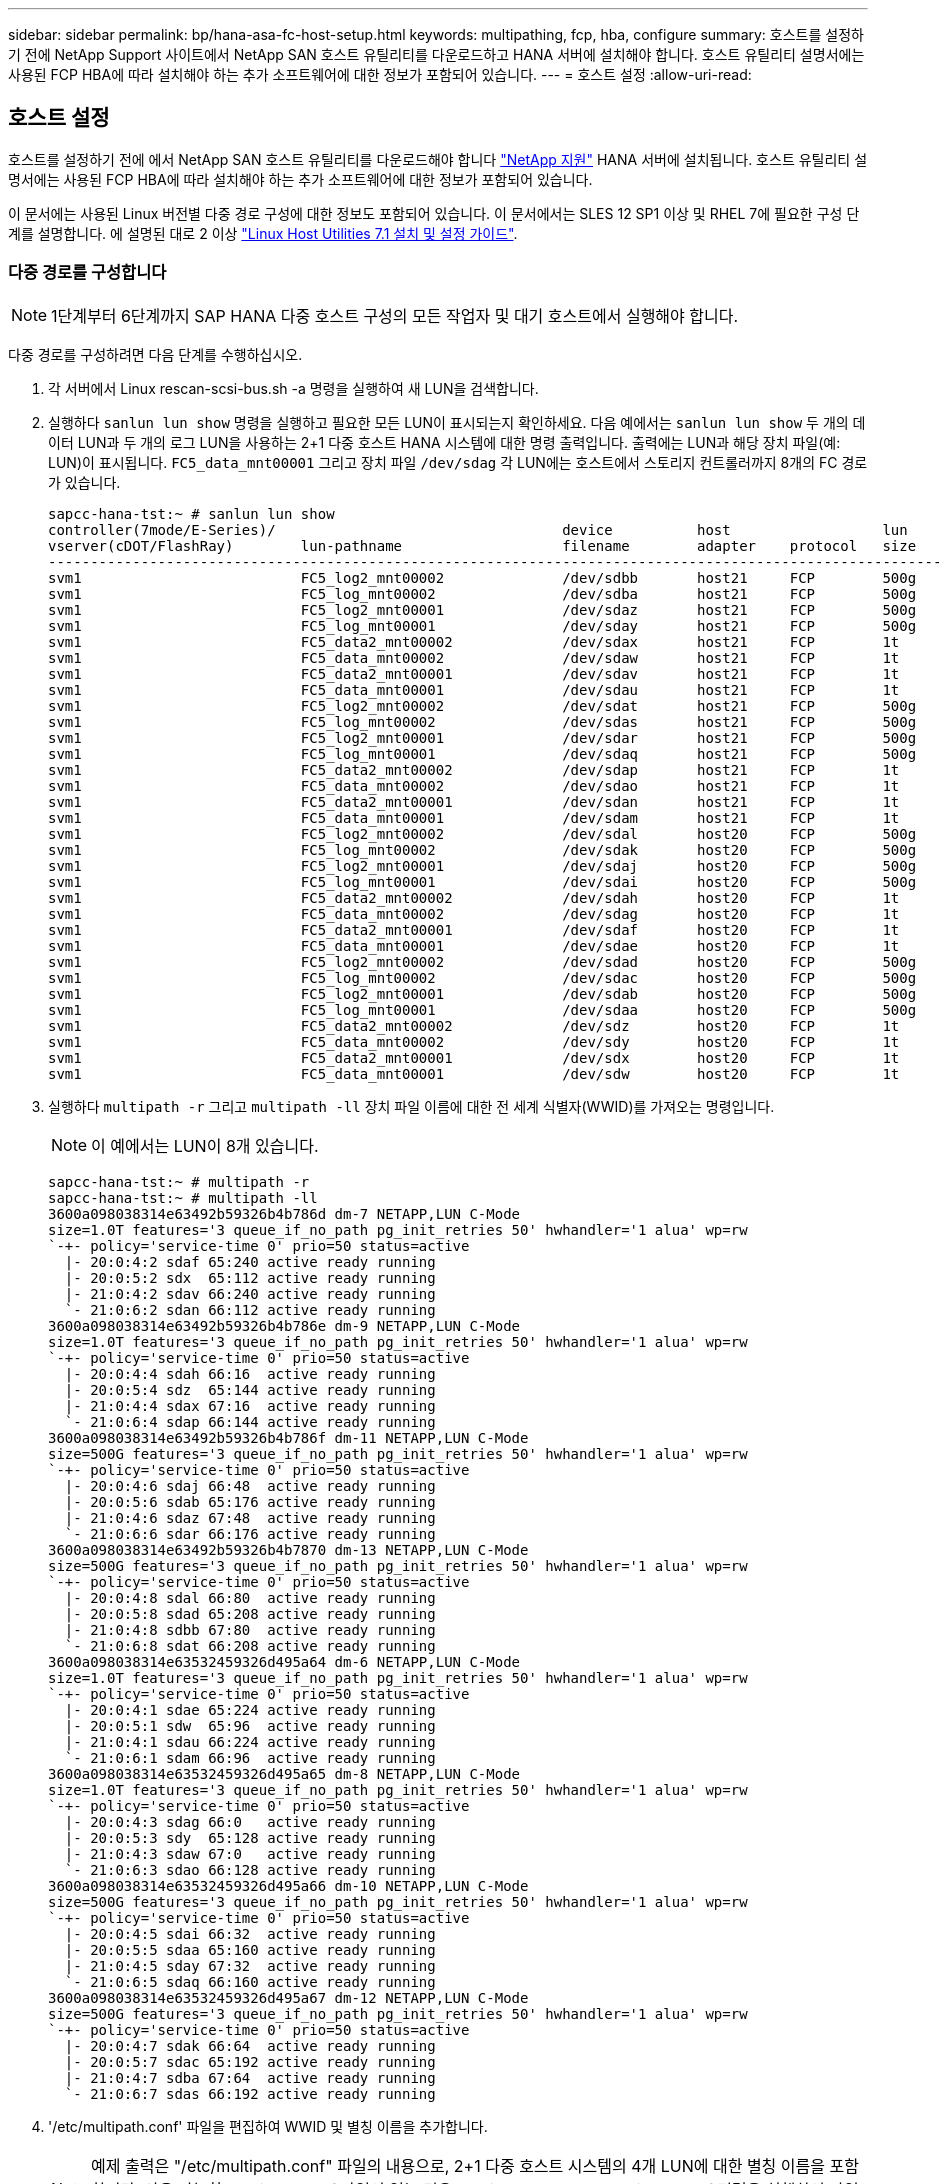 ---
sidebar: sidebar 
permalink: bp/hana-asa-fc-host-setup.html 
keywords: multipathing, fcp, hba, configure 
summary: 호스트를 설정하기 전에 NetApp Support 사이트에서 NetApp SAN 호스트 유틸리티를 다운로드하고 HANA 서버에 설치해야 합니다. 호스트 유틸리티 설명서에는 사용된 FCP HBA에 따라 설치해야 하는 추가 소프트웨어에 대한 정보가 포함되어 있습니다. 
---
= 호스트 설정
:allow-uri-read: 




== 호스트 설정

[role="lead"]
호스트를 설정하기 전에 에서 NetApp SAN 호스트 유틸리티를 다운로드해야 합니다 http://mysupport.netapp.com/["NetApp 지원"^] HANA 서버에 설치됩니다. 호스트 유틸리티 설명서에는 사용된 FCP HBA에 따라 설치해야 하는 추가 소프트웨어에 대한 정보가 포함되어 있습니다.

이 문서에는 사용된 Linux 버전별 다중 경로 구성에 대한 정보도 포함되어 있습니다. 이 문서에서는 SLES 12 SP1 이상 및 RHEL 7에 필요한 구성 단계를 설명합니다. 에 설명된 대로 2 이상 https://library.netapp.com/ecm/ecm_download_file/ECMLP2547958["Linux Host Utilities 7.1 설치 및 설정 가이드"^].



=== 다중 경로를 구성합니다


NOTE: 1단계부터 6단계까지 SAP HANA 다중 호스트 구성의 모든 작업자 및 대기 호스트에서 실행해야 합니다.

다중 경로를 구성하려면 다음 단계를 수행하십시오.

. 각 서버에서 Linux rescan-scsi-bus.sh -a 명령을 실행하여 새 LUN을 검색합니다.
. 실행하다  `sanlun lun show` 명령을 실행하고 필요한 모든 LUN이 표시되는지 확인하세요. 다음 예에서는  `sanlun lun show` 두 개의 데이터 LUN과 두 개의 로그 LUN을 사용하는 2+1 다중 호스트 HANA 시스템에 대한 명령 출력입니다. 출력에는 LUN과 해당 장치 파일(예: LUN)이 표시됩니다.  `FC5_data_mnt00001` 그리고 장치 파일  `/dev/sdag` 각 LUN에는 호스트에서 스토리지 컨트롤러까지 8개의 FC 경로가 있습니다.
+
....
sapcc-hana-tst:~ # sanlun lun show
controller(7mode/E-Series)/                                  device          host                  lun
vserver(cDOT/FlashRay)        lun-pathname                   filename        adapter    protocol   size    product
---------------------------------------------------------------------------------------------------------------
svm1                          FC5_log2_mnt00002              /dev/sdbb       host21     FCP        500g    cDOT
svm1                          FC5_log_mnt00002               /dev/sdba       host21     FCP        500g    cDOT
svm1                          FC5_log2_mnt00001              /dev/sdaz       host21     FCP        500g    cDOT
svm1                          FC5_log_mnt00001               /dev/sday       host21     FCP        500g    cDOT
svm1                          FC5_data2_mnt00002             /dev/sdax       host21     FCP        1t      cDOT
svm1                          FC5_data_mnt00002              /dev/sdaw       host21     FCP        1t      cDOT
svm1                          FC5_data2_mnt00001             /dev/sdav       host21     FCP        1t      cDOT
svm1                          FC5_data_mnt00001              /dev/sdau       host21     FCP        1t      cDOT
svm1                          FC5_log2_mnt00002              /dev/sdat       host21     FCP        500g    cDOT
svm1                          FC5_log_mnt00002               /dev/sdas       host21     FCP        500g    cDOT
svm1                          FC5_log2_mnt00001              /dev/sdar       host21     FCP        500g    cDOT
svm1                          FC5_log_mnt00001               /dev/sdaq       host21     FCP        500g    cDOT
svm1                          FC5_data2_mnt00002             /dev/sdap       host21     FCP        1t      cDOT
svm1                          FC5_data_mnt00002              /dev/sdao       host21     FCP        1t      cDOT
svm1                          FC5_data2_mnt00001             /dev/sdan       host21     FCP        1t      cDOT
svm1                          FC5_data_mnt00001              /dev/sdam       host21     FCP        1t      cDOT
svm1                          FC5_log2_mnt00002              /dev/sdal       host20     FCP        500g    cDOT
svm1                          FC5_log_mnt00002               /dev/sdak       host20     FCP        500g    cDOT
svm1                          FC5_log2_mnt00001              /dev/sdaj       host20     FCP        500g    cDOT
svm1                          FC5_log_mnt00001               /dev/sdai       host20     FCP        500g    cDOT
svm1                          FC5_data2_mnt00002             /dev/sdah       host20     FCP        1t      cDOT
svm1                          FC5_data_mnt00002              /dev/sdag       host20     FCP        1t      cDOT
svm1                          FC5_data2_mnt00001             /dev/sdaf       host20     FCP        1t      cDOT
svm1                          FC5_data_mnt00001              /dev/sdae       host20     FCP        1t      cDOT
svm1                          FC5_log2_mnt00002              /dev/sdad       host20     FCP        500g    cDOT
svm1                          FC5_log_mnt00002               /dev/sdac       host20     FCP        500g    cDOT
svm1                          FC5_log2_mnt00001              /dev/sdab       host20     FCP        500g    cDOT
svm1                          FC5_log_mnt00001               /dev/sdaa       host20     FCP        500g    cDOT
svm1                          FC5_data2_mnt00002             /dev/sdz        host20     FCP        1t      cDOT
svm1                          FC5_data_mnt00002              /dev/sdy        host20     FCP        1t      cDOT
svm1                          FC5_data2_mnt00001             /dev/sdx        host20     FCP        1t      cDOT
svm1                          FC5_data_mnt00001              /dev/sdw        host20     FCP        1t      cDOT

....
. 실행하다  `multipath -r` 그리고  `multipath -ll` 장치 파일 이름에 대한 전 세계 식별자(WWID)를 가져오는 명령입니다.
+

NOTE: 이 예에서는 LUN이 8개 있습니다.

+
....
sapcc-hana-tst:~ # multipath -r
sapcc-hana-tst:~ # multipath -ll
3600a098038314e63492b59326b4b786d dm-7 NETAPP,LUN C-Mode
size=1.0T features='3 queue_if_no_path pg_init_retries 50' hwhandler='1 alua' wp=rw
`-+- policy='service-time 0' prio=50 status=active
  |- 20:0:4:2 sdaf 65:240 active ready running
  |- 20:0:5:2 sdx  65:112 active ready running
  |- 21:0:4:2 sdav 66:240 active ready running
  `- 21:0:6:2 sdan 66:112 active ready running
3600a098038314e63492b59326b4b786e dm-9 NETAPP,LUN C-Mode
size=1.0T features='3 queue_if_no_path pg_init_retries 50' hwhandler='1 alua' wp=rw
`-+- policy='service-time 0' prio=50 status=active
  |- 20:0:4:4 sdah 66:16  active ready running
  |- 20:0:5:4 sdz  65:144 active ready running
  |- 21:0:4:4 sdax 67:16  active ready running
  `- 21:0:6:4 sdap 66:144 active ready running
3600a098038314e63492b59326b4b786f dm-11 NETAPP,LUN C-Mode
size=500G features='3 queue_if_no_path pg_init_retries 50' hwhandler='1 alua' wp=rw
`-+- policy='service-time 0' prio=50 status=active
  |- 20:0:4:6 sdaj 66:48  active ready running
  |- 20:0:5:6 sdab 65:176 active ready running
  |- 21:0:4:6 sdaz 67:48  active ready running
  `- 21:0:6:6 sdar 66:176 active ready running
3600a098038314e63492b59326b4b7870 dm-13 NETAPP,LUN C-Mode
size=500G features='3 queue_if_no_path pg_init_retries 50' hwhandler='1 alua' wp=rw
`-+- policy='service-time 0' prio=50 status=active
  |- 20:0:4:8 sdal 66:80  active ready running
  |- 20:0:5:8 sdad 65:208 active ready running
  |- 21:0:4:8 sdbb 67:80  active ready running
  `- 21:0:6:8 sdat 66:208 active ready running
3600a098038314e63532459326d495a64 dm-6 NETAPP,LUN C-Mode
size=1.0T features='3 queue_if_no_path pg_init_retries 50' hwhandler='1 alua' wp=rw
`-+- policy='service-time 0' prio=50 status=active
  |- 20:0:4:1 sdae 65:224 active ready running
  |- 20:0:5:1 sdw  65:96  active ready running
  |- 21:0:4:1 sdau 66:224 active ready running
  `- 21:0:6:1 sdam 66:96  active ready running
3600a098038314e63532459326d495a65 dm-8 NETAPP,LUN C-Mode
size=1.0T features='3 queue_if_no_path pg_init_retries 50' hwhandler='1 alua' wp=rw
`-+- policy='service-time 0' prio=50 status=active
  |- 20:0:4:3 sdag 66:0   active ready running
  |- 20:0:5:3 sdy  65:128 active ready running
  |- 21:0:4:3 sdaw 67:0   active ready running
  `- 21:0:6:3 sdao 66:128 active ready running
3600a098038314e63532459326d495a66 dm-10 NETAPP,LUN C-Mode
size=500G features='3 queue_if_no_path pg_init_retries 50' hwhandler='1 alua' wp=rw
`-+- policy='service-time 0' prio=50 status=active
  |- 20:0:4:5 sdai 66:32  active ready running
  |- 20:0:5:5 sdaa 65:160 active ready running
  |- 21:0:4:5 sday 67:32  active ready running
  `- 21:0:6:5 sdaq 66:160 active ready running
3600a098038314e63532459326d495a67 dm-12 NETAPP,LUN C-Mode
size=500G features='3 queue_if_no_path pg_init_retries 50' hwhandler='1 alua' wp=rw
`-+- policy='service-time 0' prio=50 status=active
  |- 20:0:4:7 sdak 66:64  active ready running
  |- 20:0:5:7 sdac 65:192 active ready running
  |- 21:0:4:7 sdba 67:64  active ready running
  `- 21:0:6:7 sdas 66:192 active ready running

....
. '/etc/multipath.conf' 파일을 편집하여 WWID 및 별칭 이름을 추가합니다.
+

NOTE: 예제 출력은 "/etc/multipath.conf" 파일의 내용으로, 2+1 다중 호스트 시스템의 4개 LUN에 대한 별칭 이름을 포함합니다. 사용 가능한 multipath.conf 파일이 없는 경우 multitpath -T> /etc/multipath.conf 명령을 실행하여 파일을 생성할 수 있습니다.

+
....
sapcc-hana-tst:/ # cat /etc/multipath.conf
multipaths {
                multipath {
                wwid    3600a098038314e63492b59326b4b786d
                alias   svm1-FC5_data2_mnt00001
        }
        multipath {
                wwid    3600a098038314e63492b59326b4b786e
                alias   svm1-FC5_data2_mnt00002
        }
        multipath {
                wwid    3600a098038314e63532459326d495a64
                alias   svm1-FC5_data_mnt00001
        }
        multipath {
                wwid    3600a098038314e63532459326d495a65
                alias   svm1-FC5_data_mnt00002
        }
        multipath {
                wwid    3600a098038314e63492b59326b4b786f
                alias   svm1-FC5_log2_mnt00001
        }
        multipath {
                wwid    3600a098038314e63492b59326b4b7870
                alias   svm1-FC5_log2_mnt00002
        }
        multipath {
                wwid    3600a098038314e63532459326d495a66
                alias   svm1-FC5_log_mnt00001
        }
        multipath {
                wwid    3600a098038314e63532459326d495a67
                alias   svm1-FC5_log_mnt00002
        }


}
....
. 'multipath -r' 명령을 실행하여 디바이스 맵을 다시 로드합니다.
. 모든 LUN, 별칭 이름, 활성 및 대기 경로를 나열하는 'multipath -ll' 명령을 실행하여 구성을 확인합니다.
+

NOTE: 다음 출력 예에서는 데이터 2개와 로그 LUN 2개가 있는 2+1 다중 호스트 HANA 시스템의 출력을 보여 줍니다.

+
....
sapcc-hana-tst:~ # multipath -ll
hsvm1-FC5_data2_mnt00001 (3600a098038314e63492b59326b4b786d) dm-7 NETAPP,LUN C-Mode
size=1.0T features='3 queue_if_no_path pg_init_retries 50' hwhandler='1 alua' wp=rw
`-+- policy='service-time 0' prio=50 status=active
  |- 20:0:4:2 sdaf 65:240 active ready running
  |- 20:0:5:2 sdx  65:112 active ready running
  |- 21:0:4:2 sdav 66:240 active ready running
  `- 21:0:6:2 sdan 66:112 active ready running
svm1-FC5_data2_mnt00002 (3600a098038314e63492b59326b4b786e) dm-9 NETAPP,LUN C-Mode
size=1.0T features='3 queue_if_no_path pg_init_retries 50' hwhandler='1 alua' wp=rw
`-+- policy='service-time 0' prio=50 status=active
  |- 20:0:4:4 sdah 66:16  active ready running
  |- 20:0:5:4 sdz  65:144 active ready running
  |- 21:0:4:4 sdax 67:16  active ready running
  `- 21:0:6:4 sdap 66:144 active ready running
svm1-FC5_data_mnt00001 (3600a098038314e63532459326d495a64) dm-6 NETAPP,LUN C-Mode
size=1.0T features='3 queue_if_no_path pg_init_retries 50' hwhandler='1 alua' wp=rw
`-+- policy='service-time 0' prio=50 status=active
  |- 20:0:4:1 sdae 65:224 active ready running
  |- 20:0:5:1 sdw  65:96  active ready running
  |- 21:0:4:1 sdau 66:224 active ready running
  `- 21:0:6:1 sdam 66:96  active ready running
svm1-FC5_data_mnt00002 (3600a098038314e63532459326d495a65) dm-8 NETAPP,LUN C-Mode
size=1.0T features='3 queue_if_no_path pg_init_retries 50' hwhandler='1 alua' wp=rw
`-+- policy='service-time 0' prio=50 status=active
  |- 20:0:4:3 sdag 66:0   active ready running
  |- 20:0:5:3 sdy  65:128 active ready running
  |- 21:0:4:3 sdaw 67:0   active ready running
  `- 21:0:6:3 sdao 66:128 active ready running
svm1-FC5_log2_mnt00001 (3600a098038314e63492b59326b4b786f) dm-11 NETAPP,LUN C-Mode
size=500G features='3 queue_if_no_path pg_init_retries 50' hwhandler='1 alua' wp=rw
`-+- policy='service-time 0' prio=50 status=active
  |- 20:0:4:6 sdaj 66:48  active ready running
  |- 20:0:5:6 sdab 65:176 active ready running
  |- 21:0:4:6 sdaz 67:48  active ready running
  `- 21:0:6:6 sdar 66:176 active ready running
svm1-FC5_log2_mnt00002 (3600a098038314e63492b59326b4b7870) dm-13 NETAPP,LUN C-Mode
size=500G features='3 queue_if_no_path pg_init_retries 50' hwhandler='1 alua' wp=rw
`-+- policy='service-time 0' prio=50 status=active
  |- 20:0:4:8 sdal 66:80  active ready running
  |- 20:0:5:8 sdad 65:208 active ready running
  |- 21:0:4:8 sdbb 67:80  active ready running
  `- 21:0:6:8 sdat 66:208 active ready running
svm1-FC5_log_mnt00001 (3600a098038314e63532459326d495a66) dm-10 NETAPP,LUN C-Mode
size=500G features='3 queue_if_no_path pg_init_retries 50' hwhandler='1 alua' wp=rw
`-+- policy='service-time 0' prio=50 status=active
  |- 20:0:4:5 sdai 66:32  active ready running
  |- 20:0:5:5 sdaa 65:160 active ready running
  |- 21:0:4:5 sday 67:32  active ready running
  `- 21:0:6:5 sdaq 66:160 active ready running
svm1-FC5_log_mnt00002 (3600a098038314e63532459326d495a67) dm-12 NETAPP,LUN C-Mode
size=500G features='3 queue_if_no_path pg_init_retries 50' hwhandler='1 alua' wp=rw
`-+- policy='service-time 0' prio=50 status=active
  |- 20:0:4:7 sdak 66:64  active ready running
  |- 20:0:5:7 sdac 65:192 active ready running
  |- 21:0:4:7 sdba 67:64  active ready running
  `- 21:0:6:7 sdas 66:192 active ready running

....

